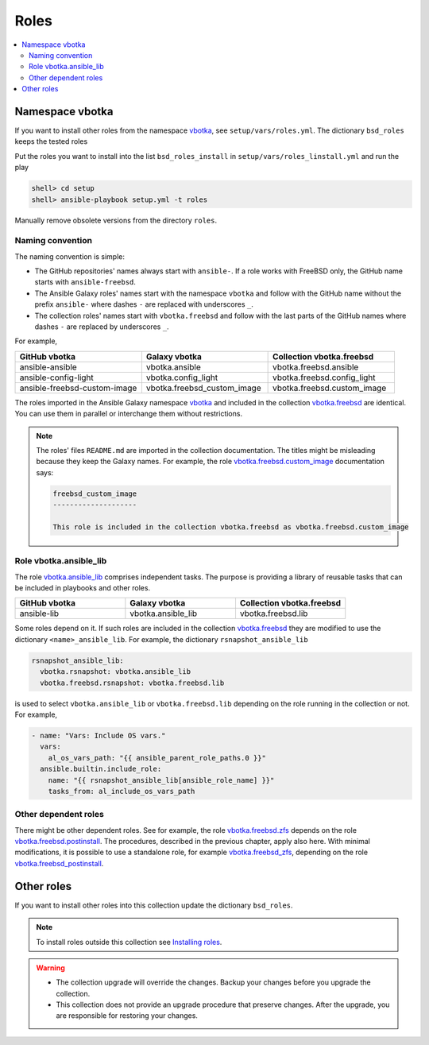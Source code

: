 .. _ag_setup_roles:

Roles
-----

.. contents::
   :local:
   :depth: 2

Namespace vbotka
^^^^^^^^^^^^^^^^
  
If you want to install other roles from the namespace `vbotka`_, see ``setup/vars/roles.yml``. The
dictionary ``bsd_roles`` keeps the tested roles

.. code-block:: yaml
   :force:

   bsd_roles:
     - galaxy: vbotka.ansible
       name: ansible
       scm: git
       src: https://github.com/vbotka/ansible-ansible
       version: 2.7.1
     - galaxy: vbotka.ansible_lib
       name: lib
       scm: git
       src: https://github.com/vbotka/ansible-lib
       version: 2.7.0
       ...
     - galaxy: vbotka.config_light
       name: config_light
       scm: git
       src: https://github.com/vbotka/ansible-config-light
       version: 2.7.
       ...
     - galaxy: vbotka.freebsd_custom_image
       name: custom_image
       scm: git
       src: https://github.com/vbotka/ansible-freebsd-custom-image
       version: 2.7.5
     - galaxy: vbotka.freebsd_dns
       name: dns
       scm: git
       src: https://github.com/vbotka/ansible-freebsd-dns
       version: 2.6.2
       ...

Put the roles you want to install into the list ``bsd_roles_install`` in
``setup/vars/roles_linstall.yml`` and run the play

.. code-block:: console

   shell> cd setup
   shell> ansible-playbook setup.yml -t roles

Manually remove obsolete versions from the directory ``roles``.

Naming convention
"""""""""""""""""

The naming convention is simple:

* The GitHub repositories' names always start with ``ansible-``. If a role works with FreeBSD only,
  the GitHub name starts with ``ansible-freebsd``.

* The Ansible Galaxy roles' names start with the namespace ``vbotka`` and follow with the GitHub name
  without the prefix ``ansible-`` where dashes ``-`` are replaced with underscores ``_``.

* The collection roles' names start with ``vbotka.freebsd`` and follow with the last parts of the
  GitHub names where dashes ``-`` are replaced by underscores ``_``.

For example,

.. csv-table::
   :header: "GitHub vbotka", "Galaxy vbotka", "Collection vbotka.freebsd"
   :widths: 30, 30, 30

   "ansible-ansible", "vbotka.ansible", "vbotka.freebsd.ansible"
   "ansible-config-light", "vbotka.config_light", "vbotka.freebsd.config_light"
   "ansible-freebsd-custom-image", "vbotka.freebsd_custom_image", "vbotka.freebsd.custom_image"

The roles imported in the Ansible Galaxy namespace `vbotka`_ and included in the collection
`vbotka.freebsd`_ are identical. You can use them in parallel or interchange them without
restrictions.

.. note::

   The roles' files ``README.md`` are imported in the collection documentation. The titles might
   be misleading because they keep the Galaxy names. For example, the role
   `vbotka.freebsd.custom_image`_ documentation says:

   .. code-block:: text
      
     freebsd_custom_image
     --------------------

     This role is included in the collection vbotka.freebsd as vbotka.freebsd.custom_image

Role vbotka.ansible_lib
"""""""""""""""""""""""

The role `vbotka.ansible_lib`_ comprises independent tasks. The purpose is providing a library of
reusable tasks that can be included in playbooks and other roles.

.. csv-table::
   :header: "GitHub vbotka", "Galaxy vbotka", "Collection vbotka.freebsd"
   :widths: 30, 30, 30

   "ansible-lib", "vbotka.ansible_lib", "vbotka.freebsd.lib"

Some roles depend on it. If such roles are included in the collection `vbotka.freebsd`_ they are
modified to use the dictionary ``<name>_ansible_lib``. For example, the dictionary ``rsnapshot_ansible_lib``

.. code-block:: yaml

   rsnapshot_ansible_lib:
     vbotka.rsnapshot: vbotka.ansible_lib
     vbotka.freebsd.rsnapshot: vbotka.freebsd.lib

is used to select ``vbotka.ansible_lib`` or ``vbotka.freebsd.lib`` depending on the role running in
the collection or not. For example,

.. code-block:: yaml

   - name: "Vars: Include OS vars."
     vars:
       al_os_vars_path: "{{ ansible_parent_role_paths.0 }}"
     ansible.builtin.include_role:
       name: "{{ rsnapshot_ansible_lib[ansible_role_name] }}"
       tasks_from: al_include_os_vars_path

.. seealso::

   The special variable `ansible_role_name`_

Other dependent roles
"""""""""""""""""""""

There might be other dependent roles. See for example, the role `vbotka.freebsd.zfs`_ depends on the
role `vbotka.freebsd.postinstall`_. The procedures, described in the previous chapter, apply also
here. With minimal modifications, it is possible to use a standalone role, for example
`vbotka.freebsd_zfs`_, depending on the role `vbotka.freebsd_postinstall`_.

Other roles
^^^^^^^^^^^

If you want to install other roles into this collection update the dictionary ``bsd_roles``.

.. seealso::

   `Migrating Roles to Roles in Collections on Galaxy`_.

.. note::

   To install roles outside this collection see
   `Installing roles <https://docs.ansible.com/ansible/latest/galaxy/user_guide.html#installing-roles>`_.

.. warning::

   * The collection upgrade will override the changes. Backup your changes before you upgrade the
     collection.

   * This collection does not provide an upgrade procedure that preserve changes. After the upgrade,
     you are responsible for restoring your changes.


.. _vbotka: https://galaxy.ansible.com/ui/standalone/namespaces/7289
.. _vbotka.freebsd: https://galaxy.ansible.com/ui/repo/published/vbotka/freebsd
.. _vbotka.freebsd.lib: https://galaxy.ansible.com/ui/repo/published/vbotka/freebsd/content/role/lib
.. _vbotka.ansible_lib: https://galaxy.ansible.com/ui/standalone/roles/vbotka/ansible_lib

.. _vbotka.freebsd.zfs: https://galaxy.ansible.com/ui/repo/published/vbotka/freebsd/content/role/zfs
.. _vbotka.freebsd.postinstall: https://galaxy.ansible.com/ui/repo/published/vbotka/freebsd/content/role/postinstall
.. _vbotka.freebsd_zfs: https://galaxy.ansible.com/ui/standalone/roles/vbotka/freebsd_zfs
.. _vbotka.freebsd_postinstall: https://galaxy.ansible.com/ui/standalone/roles/vbotka/freebsd_postinstall

.. _vbotka.freebsd.custom_image: https://galaxy.ansible.com/ui/repo/published/vbotka/freebsd/content/role/custom_image

.. _Migrating Roles to Roles in Collections on Galaxy: https://docs.ansible.com/ansible/devel/dev_guide/migrating_roles.html
.. _ansible_role_name: https://docs.ansible.com/ansible/latest/reference_appendices/special_variables.html#term-ansible_role_name
